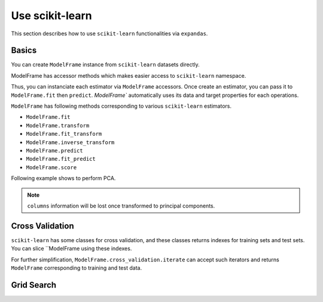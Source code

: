 
.. ipython:: python
   :suppress:

   from pandas import options
   options.display.max_rows = 15
   options.display.max_columns = 7


Use scikit-learn
================

This section describes how to use ``scikit-learn`` functionalities via ``expandas``.

Basics
------

You can create ``ModelFrame`` instance from ``scikit-learn`` datasets directly.

.. ipython:: python

   import expandas as expd
   import sklearn.datasets as datasets

   df = expd.ModelFrame(datasets.load_iris())
   df.head()


ModelFrame has accessor methods which makes easier access to ``scikit-learn`` namespace.

.. ipython:: python

   df.cluster.KMeans

Thus, you can instanciate each estimator via ``ModelFrame`` accessors. Once create an estimator, you can pass it to ``ModelFrame.fit`` then ``predict``. `ModelFrame`` automatically uses its data and target properties for each operations.

.. ipython:: python

   estimator = df.cluster.KMeans(n_clusters=3)
   df.fit(estimator)
   predicted = df.predict(estimator)
   predicted

``ModelFrame`` has following methods corresponding to various ``scikit-learn`` estimators.

- ``ModelFrame.fit``
- ``ModelFrame.transform``
- ``ModelFrame.fit_transform``
- ``ModelFrame.inverse_transform``
- ``ModelFrame.predict``
- ``ModelFrame.fit_predict``
- ``ModelFrame.score``

Following example shows to perform PCA.

.. ipython:: python

   estimator = df.decomposition.PCA()
   df.fit(estimator)
   transformed = df.transform(estimator)
   transformed.head()
   type(transformed)

   transformed.inverse_transform(estimator)

.. note:: ``columns`` information will be lost once transformed to principal components.

Cross Validation
----------------

``scikit-learn`` has some classes for cross validation, and these classes returns indexes for training sets and test sets. You can slice ``ModelFrame using these indexes.

.. ipython:: python

   kf = df.cross_validation.KFold(n=150, n_folds=3)
   for train_index, test_index in kf:
      print('training set shape: ', df.iloc[train_index, :].shape,
            'test set shape: ', df.iloc[test_index, :].shape)


For further simplification, ``ModelFrame.cross_validation.iterate`` can accept such iterators and returns ``ModelFrame`` corresponding to training and test data.

.. ipython:: python

   kf = df.cross_validation.KFold(n=150, n_folds=3)
   for train_df, test_df in df.cross_validation.iterate(kf):
      print('training set shape: ', train_df.shape,
            'test set shape: ', test_df.shape)

Grid Search
-----------


